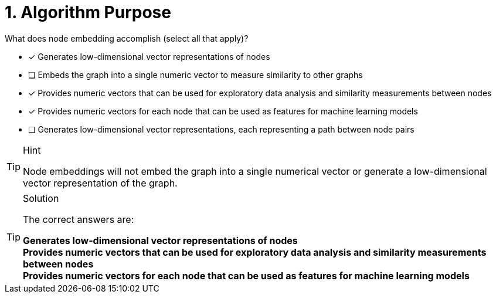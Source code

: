 [.question]
= 1. Algorithm Purpose

What does node embedding accomplish (select all that apply)?

* [x] Generates low-dimensional vector representations of nodes
* [ ] Embeds the graph into a single numeric vector to measure similarity to other graphs
* [x] Provides numeric vectors that can be used for exploratory data analysis and similarity measurements between nodes
* [x] Provides numeric vectors for each node that can be used as features for machine learning models
* [ ] Generates low-dimensional vector representations, each representing a path between node pairs

[TIP,role=hint]
.Hint
====
Node embeddings will not embed the graph into a single numerical vector or generate a low-dimensional vector representation of the graph.
====

[TIP,role=solution]
.Solution
====
The correct answers are:

**Generates low-dimensional vector representations of nodes** +
**Provides numeric vectors that can be used for exploratory data analysis and similarity measurements between nodes** +
**Provides numeric vectors for each node that can be used as features for machine learning models**
====
